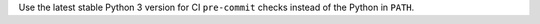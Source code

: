 Use the latest stable Python 3 version for CI ``pre-commit`` checks instead of the Python in ``PATH``.
